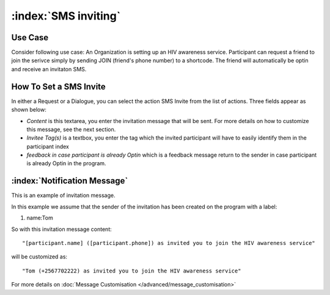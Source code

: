 :index:`SMS inviting`
######################

Use Case
----------
Consider following use case: An Organization is setting up an HIV awareness service. Participant can request a friend to join the serivce simply by sending JOIN (friend's phone number) to a shortcode.
The friend will automatically be optin and receive an invitaton SMS.

How To Set a SMS Invite
------------------------

In either a Request or a Dialogue, you can select the action SMS Invite from the list of actions. Three fields appear as shown below:

.. image:: _static/img/sms_invite_action.png
   :width: 700px
   
* *Content* is this textarea, you enter the invitation message that will be sent. For more details on how to customize this message, see the next section.
* *Invitee Tag(s)* is a textbox, you enter the tag which the invited participant will have to easily identify them in the participant index 
* *feedback in case participant is already Optin* which is a feedback message return to the sender in case participant is already Optin in the program.


:index:`Notification Message`
------------------------------

This is an example of invitation message. 

In this example we assume that the sender of the invitation has been created on the program with a label:

#. name:Tom

So with this invitation message content:
::
	"[participant.name] ([participant.phone]) as invited you to join the HIV awareness service"

will be customized as:
::
	"Tom (+2567702222) as invited you to join the HIV awareness service"


For more details on :doc:`Message Customisation </advanced/message_customisation>`
